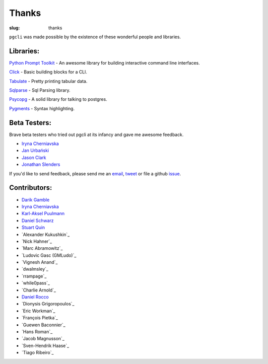 Thanks
######

:slug: thanks

``pgcli`` was made possible by the existence of these wonderful people and
libraries. 

Libraries:
----------

`Python Prompt Toolkit`_ - An awesome library for building interactive command line interfaces.

Click_ - Basic building blocks for a CLI.

Tabulate_ - Pretty printing tabular data. 

Sqlparse_ - Sql Parsing library.

Psycopg_ - A solid library for talking to postgres. 

Pygments_ - Syntax highlighting. 

.. _`Python Prompt Toolkit`: https://github.com/jonathanslenders/python-prompt-toolkit
.. _Click: http://click.pocoo.org/3/
.. _Tabulate: https://pypi.python.org/pypi/tabulate
.. _Psycopg: http://initd.org/psycopg/
.. _Pygments: http://pygments.org/
.. _Sqlparse: https://pypi.python.org/pypi/sqlparse

Beta Testers:
-------------

Brave beta testers who tried out pgcli at its infancy and gave me awesome
feedback.

* `Iryna Cherniavska`_
* `Jan Urbański`_
* `Jason Clark`_
* `Jonathan Slenders`_ 

If you'd like to send feedback, please send me an email_, tweet_ or file a
github issue_. 

.. _email: mailto:amjith[dot]r[at]gmail.com
.. _tweet: http://twitter.com/amjithr
.. _issue: https://github.com/amjith/pgcli/issues 

Contributors:
-------------

* `Darik Gamble`_
* `Iryna Cherniavska`_
* `Karl-Aksel Puulmann`_
* `Daniel Schwarz`_
* `Stuart Quin`_
* `Alexander Kukushkin`_
* `Nick Hahner`_
* `Marc Abramowitz`_
* `Ludovic Gasc (GMLudo)`_
* `Vignesh Anand`_
* `dwalmsley`_
* `rrampage`_
* `while0pass`_
* `Charlie Arnold`_
* `Daniel Rocco`_
* `Dionysis Grigoropoulos`_
* `Eric Workman`_
* `François Pietka`_
* `Guewen Baconnier`_
* `Hans Roman`_
* `Jacob Magnusson`_
* `Sven-Hendrik Haase`_
* `Tiago Ribeiro`_

.. _`Iryna Cherniavska`: https://github.com/j-bennet
.. _`Jan Urbański`: https://github.com/wulczer
.. _`Jonathan Slenders`: https://github.com/jonathanslenders 
.. _`Jason Clark`: http://jasonrclark.com/ 
.. _`Darik Gamble`: https://github.com/darikg
.. _`Iryna Cherniavska`: https://github.com/j-bennet
.. _`Daniel Rocco`: https://github.com/drocco007 
.. _`Karl-Aksel Puulmann`: https://github.com/macobo
.. _`Stuart Quin`: https://github.com/stuartquin
.. _`Daniel Schwarz`: https://github.com/qwesda

